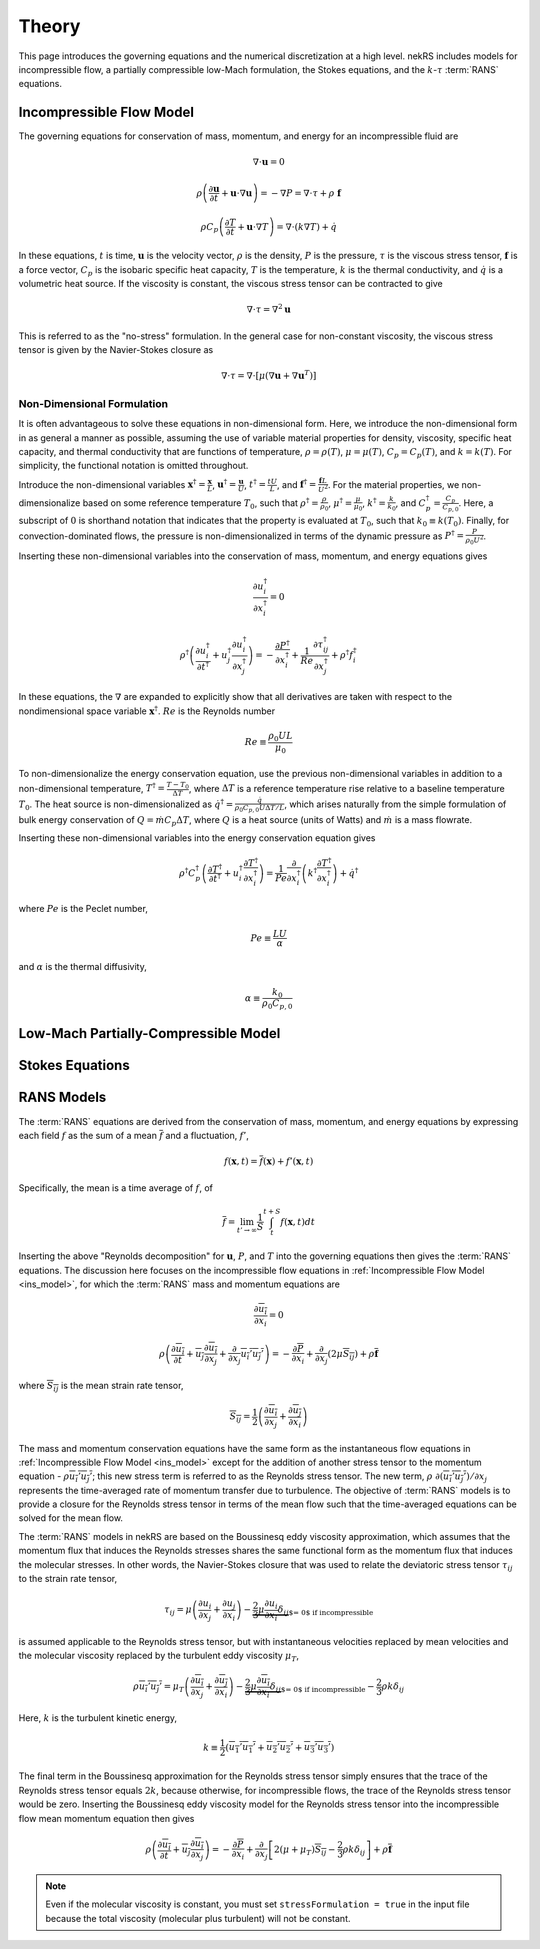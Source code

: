 .. _theory:

Theory
======

This page introduces the governing equations and the numerical discretization
at a high level. nekRS includes models for incompressible flow, a partially
compressible low-Mach formulation, the Stokes equations, and the :math:`k`-:math:`\tau`
:term:`RANS` equations.

.. _ins_model:

Incompressible Flow Model
-------------------------

The governing equations for conservation of mass, momentum, and energy for
an incompressible fluid are

.. math::

  \nabla\cdot\mathbf u=0

.. math::

  \rho\left(\frac{\partial\mathbf u}{\partial t}+\mathbf u\cdot\nabla\mathbf u\right)=-\nabla P=\nabla\cdot\tau+\rho\ \mathbf f

.. math::

  \rho C_p\left(\frac{\partial T}{\partial t}+\mathbf u\cdot\nabla T\right)=\nabla\cdot\left(k\nabla T\right)+\dot{q}

In these equations, :math:`t` is time,
:math:`\mathbf u` is the velocity vector, :math:`\rho` is the density, :math:`P` is the pressure,
:math:`\tau` is the viscous stress tensor, :math:`\mathbf f` is a force vector, :math:`C_p` is the
isobaric specific heat capacity, :math:`T` is the temperature, :math:`k` is the thermal conductivity,
and :math:`\dot{q}` is a volumetric heat source. If the viscosity is constant, the viscous stress tensor
can be contracted to give

.. math::

  \nabla\cdot\tau=\nabla^2\mathbf u

This is referred to as the "no-stress" formulation. In the general case for non-constant viscosity,
the viscous stress tensor is given by the Navier-Stokes closure as

.. math::

  \nabla\cdot\tau=\nabla\cdot\left\lbrack\mu\left(\nabla\mathbf u+\nabla\mathbf u^T\right)\right\rbrack

.. _nondimensional_eqs:

Non-Dimensional Formulation
"""""""""""""""""""""""""""

It is often advantageous to solve these equations in non-dimensional form. Here, we introduce
the non-dimensional form in as general a manner as possible, assuming the use of variable
material properties for density, viscosity, specific heat capacity, and thermal conductivity
that are functions of temperature, :math:`\rho=\rho(T)`, :math:`\mu=\mu(T)`,
:math:`C_p=C_p(T)`, and :math:`k=k(T)`. For simplicity, the functional notation is
omitted throughout.

Introduce
the non-dimensional variables :math:`\mathbf x^\dagger=\frac{\mathbf x}{L}`,
:math:`\mathbf u^\dagger=\frac{\mathbf u}{U}`, :math:`t^\dagger=\frac{tU}{L}`,
and :math:`\mathbf f^\dagger=\frac{\mathbf f L}{U^2}`. For the material properties,
we non-dimensionalize based on some reference temperature :math:`T_0`, such that
:math:`\rho^\dagger=\frac{\rho}{\rho_0}`, :math:`\mu^\dagger=\frac{\mu}{\mu_0}`,
:math:`k^\dagger=\frac{k}{k_0}`, and :math:`C_p^\dagger=\frac{C_p}{C_{p,0}}`. Here,
a subscript of :math:`0` is shorthand notation that indicates that the property
is evaluated at :math:`T_0`, such that :math:`k_0\equiv k(T_0)`.
Finally, for convection-dominated flows,
the pressure is non-dimensionalized in terms of the dynamic pressure as
:math:`P^\dagger=\frac{P}{\rho_0 U^2}`.

Inserting these non-dimensional variables
into the conservation of mass, momentum, and energy equations gives

.. math::

  \frac{\partial u_i^\dagger}{\partial x_i^\dagger}=0

.. math::

  \rho^\dagger\left(\frac{\partial u_i^\dagger}{\partial t^\dagger}+u_j^\dagger\frac{\partial u_i^\dagger}{\partial x_j^\dagger}\right)=-\frac{\partial P^\dagger}{\partial x_i^\dagger}+\frac{1}{Re}\frac{\partial \tau_{ij}^\dagger}{\partial x_j^\dagger}+\rho^\dagger f_i^\dagger

In these equations, the :math:`\nabla` are expanded to explicitly show that all derivatives
are taken with respect to the nondimensional space variable :math:`\mathbf x^\dagger`. :math:`Re`
is the Reynolds number

.. math::

  Re\equiv\frac{\rho_0 UL}{\mu_0}

To non-dimensionalize the energy conservation equation, use the previous non-dimensional
variables in addition to a non-dimensional temperature, :math:`T^\dagger=\frac{T-T_0}{\Delta T}`,
where :math:`\Delta T` is a reference temperature rise relative to a baseline temperature
:math:`T_0`. The heat source is non-dimensionalized as :math:`\dot{q}^\dagger=\frac{\dot{q}}{\rho_0 C_{p,0} U\Delta T/L}`,
which arises naturally from the simple formulation of bulk energy conservation of
:math:`Q=\dot{m}C_p\Delta T`, where :math:`Q` is a heat source (units of Watts) and
:math:`\dot{m}` is a mass flowrate.

Inserting these non-dimensional variables into the energy conservation equation gives

.. math::

  \rho^\dagger C_p^\dagger\left(\frac{\partial T^\dagger}{\partial t^\dagger}+u_i^\dagger\frac{\partial T^\dagger}{\partial x_i^\dagger}\right)=\frac{1}{Pe}\frac{\partial}{\partial x_i^\dagger}\left(k^\dagger\frac{\partial T^\dagger}{\partial x_i^\dagger}\right)+\dot{q}^\dagger

where :math:`Pe` is the Peclet number,

.. math::

  Pe\equiv\frac{LU}{\alpha}

and :math:`\alpha` is the thermal diffusivity,

.. math::

  \alpha\equiv\frac{k_0}{\rho_0 C_{p,0}}

Low-Mach Partially-Compressible Model
-------------------------------------

Stokes Equations
----------------

RANS Models
-----------

The :term:`RANS` equations are derived from the conservation of mass, momentum, and energy
equations by expressing each field :math:`f` as the sum of a mean :math:`\overline{f}` and a fluctuation,
:math:`f'`,

.. math::

  f(\mathbf x, t)=\overline{f}(\mathbf x)+f'(\mathbf x,t)

Specifically, the mean is a time average of :math:`f`, of

.. math::

  \overline{f}=\lim_{t'\rightarrow\infty}\frac{1}{S}\int_{t}^{t+S}f(\mathbf x,t)dt

Inserting the above "Reynolds decomposition" for :math:`\mathbf u`, :math:`P`, and :math:`T`
into the governing equations then gives the :term:`RANS` equations. The discussion here focuses
on the incompressible flow equations in :ref:`Incompressible Flow Model <ins_model>`, for
which the :term:`RANS` mass and momentum equations are

.. math::

  \frac{\partial\overline{u_i}}{\partial x_i} = 0

.. math::

  \rho\left(\frac{\partial\overline{u_i}}{\partial t}+\overline{u_j}\frac{\partial\overline{u_i}}{\partial x_j}+\frac{\partial}{\partial x_j}\overline{u_i'u_j'}\right)=-\frac{\partial \overline{P}}{\partial x_i}+\frac{\partial}{\partial x_j}\left(2\mu \overline{S_{ij}}\right)+\rho\overline{\mathbf f}

where :math:`\overline{S_{ij}}` is the mean strain rate tensor,

.. math::

  \overline{S_{ij}}=\frac{1}{2}\left(\frac{\partial \overline{u_i}}{\partial x_j}+\frac{\partial\overline{u_j}}{\partial x_i}\right)

The mass and momentum conservation equations have the same form as the instantaneous flow
equations in :ref:`Incompressible Flow Model <ins_model>` except for the addition of another
stress tensor to the momentum equation - :math:`\rho \overline{u_i'u_j'}`;
this new stress term is referred to as the Reynolds stress tensor. The new term,
:math:`\rho\ \partial(\overline{u_i'u_j'})/\partial x_j` represents the time-averaged rate
of momentum transfer due to turbulence. The objective of :term:`RANS` models is to provide
a closure for the Reynolds stress tensor in terms of the mean flow such that the time-averaged
equations can be solved for the mean flow.

The :term:`RANS` models in nekRS are based on the Boussinesq eddy viscosity approximation,
which assumes that the momentum flux that induces the Reynolds stresses shares the same
functional form as the momentum flux that induces the molecular stresses. In other words,
the Navier-Stokes closure that was used to relate the deviatoric stress tensor
:math:`\tau_{ij}` to the strain rate tensor,

.. math::

  \tau_{ij}=\mu\left(\frac{\partial u_i}{\partial x_j}+\frac{\partial u_j}{\partial x_i}\right)-\underbrace{\frac{2}{3}\mu\frac{\partial u_i}{\partial x_i}\delta_{ij}}_\text{$=\ 0$ if incompressible}

is assumed applicable to the Reynolds stress tensor, but with instantaneous velocities replaced by
mean velocities and the molecular viscosity replaced by the turbulent eddy viscosity
:math:`\mu_T`,

.. math::

  \rho\overline{u_i'u_j'}=\mu_T\left(\frac{\partial\overline{u_i}}{\partial x_j}+\frac{\partial\overline{u_j}}{\partial x_i}\right)-\underbrace{\frac{2}{3}\mu\frac{\partial \overline{u_i}}{\partial x_i}\delta_{ij}}_\text{$=\ 0$ if incompressible}-\frac{2}{3}\rho k\delta_{ij}

Here, :math:`k` is the turbulent kinetic energy,

.. math::

  k\equiv\frac{1}{2}\left(\overline{u_1'u_1'}+\overline{u_2'u_2'}+\overline{u_3'u_3'}\right)

The final term in the Boussinesq approximation for the Reynolds stress tensor simply ensures that
the trace of the Reynolds stress tensor equals :math:`2k`, because otherwise, for incompressible flows,
the trace of the Reynolds stress tensor would be zero. Inserting the Boussinesq eddy viscosity
model for the Reynolds stress tensor into the incompressible flow mean momentum equation then gives

.. math::

  \rho\left(\frac{\partial\overline{u_i}}{\partial t}+\overline{u_j}\frac{\partial\overline{u_i}}{\partial x_j}\right)=-\frac{\partial \overline{P}}{\partial x_i}+\frac{\partial}{\partial x_j}\left\lbrack 2\left(\mu+\mu_T\right) \overline{S_{ij}}-\frac{2}{3}\rho k\delta_{ij}\right\rbrack+\rho\overline{\mathbf f}


.. note::

  Even if the molecular viscosity is constant, you must set ``stressFormulation = true`` in
  the input file because the total viscosity (molecular plus turbulent) will not be constant.


